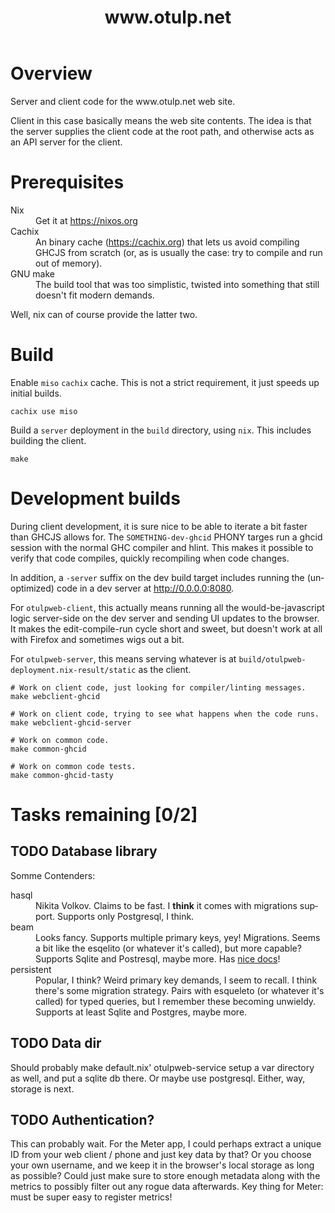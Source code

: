 #+TITLE: www.otulp.net
#+OPTIONS: ^:{} toc:nil
#+LANGUAGE: en

* Overview
  Server and client code for the www.otulp.net web site.

  Client in this case basically means the web site contents. The idea
  is that the server supplies the client code at the root path, and
  otherwise acts as an API server for the client.

* Prerequisites
  - Nix :: Get it at https://nixos.org
  - Cachix :: An binary cache (https://cachix.org) that lets us avoid
    compiling GHCJS from scratch (or, as is usually the case: try to
    compile and run out of memory).
  - GNU make :: The build tool that was too simplistic, twisted into
    something that still doesn't fit modern demands.

  Well, nix can of course provide the latter two.

* Build
  Enable =miso= =cachix= cache. This is not a strict requirement, it
  just speeds up initial builds.

  #+begin_src shell
    cachix use miso
  #+end_src

  Build a =server= deployment in the =build= directory, using =nix=.
  This includes building the client.

  #+begin_src shell
    make
  #+end_src

* Development builds
  During client development, it is sure nice to be able to iterate a
  bit faster than GHCJS allows for. The =SOMETHING-dev-ghcid= PHONY
  targes run a ghcid session with the normal GHC compiler and hlint.
  This makes it possible to verify that code compiles, quickly
  recompiling when code changes.

  In addition, a =-server= suffix on the dev build target includes
  running the (unoptimized) code in a dev server at
  http://0.0.0.0:8080.

  For =otulpweb-client=, this actually means running all the
  would-be-javascript logic server-side on the dev server and sending
  UI updates to the browser. It makes the edit-compile-run cycle short
  and sweet, but doesn't work at all with Firefox and sometimes wigs
  out a bit.

  For =otulpweb-server=, this means serving whatever is at
  =build/otulpweb-deployment.nix-result/static= as the client.

  #+begin_src shell
    # Work on client code, just looking for compiler/linting messages.
    make webclient-ghcid

    # Work on client code, trying to see what happens when the code runs.
    make webclient-ghcid-server

    # Work on common code.
    make common-ghcid

    # Work on common code tests.
    make common-ghcid-tasty
  #+end_src

* Tasks remaining [0/2]

** TODO Database library
   Somme Contenders:
   - hasql :: Nikita Volkov. Claims to be fast. I *think* it comes
     with migrations support. Supports only Postgresql, I think.
   - beam :: Looks fancy. Supports multiple primary keys, yey!
     Migrations. Seems a bit like the esqelito (or whatever it's
     called), but more capable? Supports Sqlite and Postresql, maybe
     more. Has [[https://haskell-beam.github.io/beam/][nice docs]]!
   - persistent :: Popular, I think? Weird primary key demands, I seem
     to recall. I think there's some migration strategy. Pairs with
     esqueleto (or whatever it's called) for typed queries, but I
     remember these becoming unwieldy. Supports at least Sqlite and
     Postgres, maybe more.

** TODO Data dir
   Should probably make default.nix' otulpweb-service setup a var
   directory as well, and put a sqlite db there. Or maybe use
   postgresql. Either, way, storage is next.

** TODO Authentication?
   This can probably wait. For the Meter app, I could perhaps extract
   a unique ID from your web client / phone and just key data by that?
   Or you choose your own username, and we keep it in the browser's
   local storage as long as possible? Could just make sure to store
   enough metadata along with the metrics to possibly filter out any
   rogue data afterwards. Key thing for Meter: must be super easy to
   register metrics!
